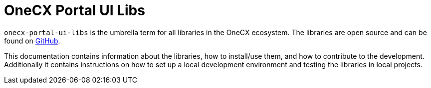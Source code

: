 = OneCX Portal UI Libs
:idprefix:
:idseparator: -
:imagesdir: ../images

`onecx-portal-ui-libs` is the umbrella term for all libraries in the OneCX ecosystem. The libraries are open source and can be found on link:https://github.com/onecx/onecx-portal-ui-libs[GitHub].

This documentation contains information about the libraries, how to install/use them, and how to contribute to the development. Additionally it contains instructions on how to set up a local development environment and testing the libraries in local projects.